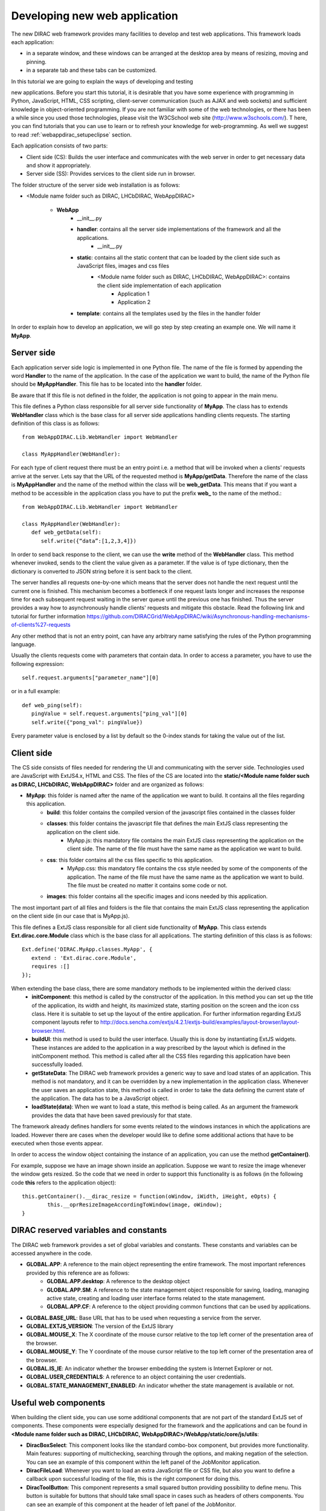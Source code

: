 .. _webappdirac_developwebapp:

==============================
Developing new web application
==============================

The new DIRAC web framework provides many facilities to develop and test web applications. 
This framework loads each application:

* in a separate window, and these windows can be arranged at the desktop area by means of resizing, moving and pinning. 
* in a separate tab and these tabs can be customized.

In this tutorial we are going to explain the ways of developing and testing 

new applications.
Before you start this tutorial, it is desirable that you have some experience with programming in Python, JavaScript, HTML, 
CSS scripting, client-server communication (such as AJAX and web sockets) and sufficient knowledge 
in object-oriented programming. If you are not familiar with some of the web technologies, or 
there has been a while since you used those technologies, please visit the W3CSchool web site (`<http://www.w3schools.com/>`_). T
here, you can find tutorials that you can use to learn or to refresh your knowledge for web-programming. 
As well we suggest to read :ref:`webappdirac_setupeclipse` section.

Each application consists of two parts:

* Client side (CS): Builds the user interface and communicates with the web server in order to get necessary data and show it appropriately.
* Server side (SS): Provides services to the client side run in browser.

The folder structure of the server side web installation is as follows:

* <Module name folder such as DIRAC, LHCbDIRAC, WebAppDIRAC>

   * **WebApp**
      * __init__.py
      * **handler**: contains all the server side implementations of the framework and all the applications.
         * __init__.py
      * **static**: contains all the static content that can be loaded by the client side such as JavaScript files, images and css files
         * <Module name folder such as DIRAC, LHCbDIRAC, WebAppDIRAC>: contains the client side implementation of each application
            * Application 1
            * Application 2
      * **template**: contains all the templates used by the files in the handler folder

In order to explain how to develop an application, we will go step by step creating an example one. We will name it **MyApp**.

Server side
-----------
Each application server side logic is implemented in one Python file. The name of the file is formed by appending the word **Handler** to the name of the application. 
In the case of the application we want to build, the name of the Python file should be **MyAppHandler**. 
This file has to be located into the **handler** folder.

Be aware that If this file is not defined in the folder, the application is not going to appear in the main menu.

This file defines a Python class responsible for all server side functionality of **MyApp**. The class has to
extends **WebHandler** class which is the base class for all server side applications handling clients requests. 
The starting definition of this class is as follows::
   
   from WebAppDIRAC.Lib.WebHandler import WebHandler

   class MyAppHandler(WebHandler):
   
For each type of client request there must be an entry point i.e. a method that will be invoked when a 
clients' requests arrive at the server. Lets say that the URL of the requested method is **MyApp/getData**. 
Therefore the name of the class is **MyAppHandler** and the name of the method within the class will be **web_getData**. 
This means that if you want a method to be accessible in the application class you have to put the prefix **web_** 
to the name of the method.::

   from WebAppDIRAC.Lib.WebHandler import WebHandler

   class MyAppHandler(WebHandler):
      def web_getData(self):
         self.write({“data”:[1,2,3,4]})
         
In order to send back response to the client, we can use the **write** method of the **WebHandler** class. This method whenever invoked, sends to the client the value given as a parameter. If the value is of type dictionary, then the dictionary is converted to JSON string before it is sent back to the client.

The server handles all requests one-by-one which means that the server does not handle the next request until 
the current one is finished. This mechanism becomes a bottleneck if one request lasts longer and increases the response time for each subsequent request waiting in the server queue until the previous one has finished. Thus the server provides a way how to asynchronously handle clients' requests and mitigate this obstacle. 
Read the following link and tutorial for further information `<https://github.com/DIRACGrid/WebAppDIRAC/wiki/Asynchronous-handling-mechanisms-of-clients%27-requests>`_

Any other method that is not an entry point, can have any arbitrary name satisfying the rules of the Python programming language.

Usually the clients requests come with parameters that contain data. In order to access a parameter, you have to use the following expression::
   
   self.request.arguments["parameter_name"][0]
   
or in a full example::
   
   def web_ping(self):
      pingValue = self.request.arguments["ping_val"][0]
      self.write({"pong_val": pingValue})
      
Every parameter value is enclosed by a list by default so the 0-index stands for taking the value out of the list.

Client side
-----------

The CS side consists of files needed for rendering the UI and communicating with the server side. 
Technologies used are JavaScript with ExtJS4.x, HTML and CSS. The files of the CS are located into 
the **static/<Module name folder such as DIRAC, LHCbDIRAC, WebAppDIRAC>** folder and are organized as follows:

* **MyApp**: this folder is named after the name of the application we want to build. It contains all the files regarding this application.
      * **build**: this folder contains the compiled version of the javascript files contained in the classes folder
      * **classes**: this folder contains the javascript file that defines the main ExtJS class representing the application on the client side.
         * MyApp.js: this mandatory file contains the main ExtJS class representing the application on the client side. The name of the file must have the same name as the application we want to build.
      * **css**: this folder contains all the css files specific to this application.
            * MyApp.css: this mandatory file contains the css style needed by some of the components of the application. The name of the file must have the same name as the application we want to build. The file must be created no matter it contains some code or not.
      * **images**: this folder contains all the specific images and icons needed by this application.

The most important part of all files and folders is the file that contains the main ExtJS class representing the application on the client side (in our case that is MyApp.js).

This file defines a ExtJS class responsible for all client side functionality of **MyApp**. This class extends **Ext.dirac.core.Module** class which is the base class for all applications. The starting definition of this class is as follows::
   
   Ext.define('DIRAC.MyApp.classes.MyApp', {
      extend : 'Ext.dirac.core.Module',
      requires :[]
   });

When extending the base class, there are some mandatory methods to be implemented within the derived class:
   * **initComponent**: this method is called by the constructor of the application. In this method you can set up the title of the application, its width and height, its maximized state, starting position on the screen and the icon css class. Here it is suitable to set up the layout of the entire application. For further information regarding ExtJS component layouts refer to `<http://docs.sencha.com/extjs/4.2.1/extjs-build/examples/layout-browser/layout-browser.html>`_.
   * **buildUI**: this method is used to build the user interface. Usually this is done by instantiating ExtJS widgets. These instances are added to the application in a way prescribed by the layout which is defined in the initComponent method. This method is called after all the CSS files regarding this application have been successfully loaded.
   * **getStateData**: The DIRAC web framework provides a generic way to save and load states of an application. This method is not mandatory, and it can be overridden by a new implementation in the application class. Whenever the user saves an application state, this method is called in order to take the data defining the current state of the application. The data has to be a JavaScript object.
   * **loadState(data)**: When we want to load a state, this method is being called. As an argument the framework provides the data that have been saved previously for that state.
   
The framework already defines handlers for some events related to the windows instances in which the applications are loaded. However there are cases when the developer would like to define some additional actions that have to be executed when those events appear.

In order to access the window object containing the instance of an application, you can use the method **getContainer()**.

For example, suppose we have an image shown inside an application. Suppose we want to resize the image 
whenever the window gets resized. So the code that we need in order to support this functionality is as 
follows (in the following code **this** refers to the application object)::
      
      this.getContainer().__dirac_resize = function(oWindow, iWidth, iHeight, eOpts) {
              this.__oprResizeImageAccordingToWindow(image, oWindow);
      }

DIRAC reserved variables and constants
--------------------------------------

The DIRAC web framework provides a set of global variables and constants. These constants and variables can be accessed anywhere in the code.

* **GLOBAL.APP**: A reference to the main object representing the entire framework. The most important references provided by this reference are as follows:
      * **GLOBAL.APP.desktop**: A reference to the desktop object
      * **GLOBAL.APP.SM**: A reference to the state management object responsible for saving, loading, managing active state, creating and loading user interface forms related to the state management.
      * **GLOBAL.APP.CF**: A reference to the object providing common functions that can be used by applications.
* **GLOBAL.BASE_URL**: Base URL that has to be used when requesting a service from the server.
* **GLOBAL.EXTJS_VERSION**: The version of the ExtJS library
* **GLOBAL.MOUSE_X**: The X coordinate of the mouse cursor relative to the top left corner of the presentation area of the browser.
* **GLOBAL.MOUSE_Y**: The Y coordinate of the mouse cursor relative to the top left corner of the presentation area of the browser.
* **GLOBAL.IS_IE**: An indicator whether the browser embedding the system is Internet Explorer or not.
* **GLOBAL.USER_CREDENTIALS**: A reference to an object containing the user credentials.
* **GLOBAL.STATE_MANAGEMENT_ENABLED**: An indicator whether the state management is available or not.

Useful web components
---------------------

When building the client side, you can use some additional components that are not part of the standard ExtJS set of components. 
These components were especially designed for the framework and the applications and can be found in **<Module name folder such 
as DIRAC, LHCbDIRAC, WebAppDIRAC>/WebApp/static/core/js/utils**:

* **DiracBoxSelect**: This component looks like the standard combo-box component, but provides more functionality. Main features: supporting of multichecking, searching through the options, and making negation of the selection. You can see an example of this component within the left panel of the JobMonitor application.
* **DiracFileLoad**: Whenever you want to load an extra JavaScript file or CSS file, but also you want to define a callback upon successful loading of the file, this is the right component for doing this.
* **DiracToolButton**: This component represents a small squared button providing possibility to define menu. This button is suitable for buttons that should take small space in cases such as headers of others components. You can see an example of this component at the header of left panel of the JobMonitor.

Making MyApp application
------------------------

The application we named **MyApp** is going to present some simple functionality. 
It is going to contain two visual parts: one with textarea and two buttons, and another part showing grid
with some data generated on the server. When first button gets clicked, the value of the textarea is sent 
to the server and brought back to the client. When the second button gets clicked an information for a service called 
by the server is shown in the textarea.

   1.First we are going to create the SS side of the **MyApp**. Go to the **[root]/handler** and create a file named **MyAppHandler.py**. This file will define the class whose instances will serve the **MyApp** client. The class will provide two services:
      * **web_getData**: this method will provide random data for the grid
      * **web_echoValue**: this method will return the same value that was sent together with the user request
      * **web_getServiceInfo**: this method will return some information about some service called from the server side. The information returned by the service is sent back to the client and shown in a textarea.
      
     The code::


      from WebAppDIRAC.Lib.WebHandler import WebHandler
      from DIRAC.Core.DISET.RPCClient import RPCClient
      import random
      
         
      class MyAppHandler(WebHandler):
          """
                  The main class inherits from WebHandler
          """
          """
                  AUTH_PROPS is constant containing (a list of) properties the client
                  requesting a service has to have in order to use this class.
          """
          AUTH_PROPS = "authenticated"
      
      
          """
                  Entry-point method for data returned to the grid
          """
          def web_getData(self):
                  data = self.__generateRandomData()
                  self.write({"result": data})
      
      
          """
                  Entry-point method to echo a value sent by the client
          """
          def web_echoValue(self):
                  value = self.request.arguments["value"][0]
                  self.write({"value": value})
      
          """
                  Entry-point method to get service information.
                  This method presents how to asynchronously support
                  the clients requests on the server side.
          """
          @asyncGen
          def web_getServiceInfo(self):
                  RPC = RPCClient("WorkloadManagement/JobMonitoring")
                  result = yield self.threadTask(RPC.ping)
                  self.finish({"info": str(result['Value'])})
      
          """
                  Private method to generate random data.
                  This method cannot be called directly by the client
                  i.e. it is not an entry point
          """
          def __generateRandomData(self):
                  data = []
                  for n in range(50):
                          data.append({"value":random.randrange(1,100)})
                  return data
                  
      
   2. Now we have to create the folder structure for the CS. The main folder of the **MyApp** application have 
   to be located in a namespace folder. Let name that namespace folder DIRAC and place it in the **[root]/static/** folder.
      
      * WebApp
      * handler
      * MyAppHandler.py (already created in step 1)
      * static
         * DIRAC
            * MyApp
               * build
               * classes
               * css
               * images

   Next, the folder **MyApp** should be created in the DIRAC folder together with four new sub-folders, as mentioned in the explanation before: build, classes, css, and images folder.
               
   3. After we finished creating the folder structure, we have to create some mandatory files as explained before. In the [root]/static/DIRAC/MyApp/classes create the file MyApp.js file. Similarly, create the file MyApp.css in the [root]/static/DIRAC/MyApp/css folder.
   4. Open the MyApp.js. Here we have to define the main class representing the client side of the application. First we are going to code the frame of the class::
      
         Ext.define('DIRAC.MyApp.classes.MyApp', {
            extend : 'Ext.dirac.core.Module',
            requires :[],
            initComponent:function(){},
            buildUI:function(){}
         });      

   
  As explained before, first we have to be implement the **initComponent** and the **buildUI** methods.::
      
      initComponent : function() {

          var me = this;
      
          //setting the title of the application
          me.launcher.title = "My First Application";
          //setting the maximized state
          me.launcher.maximized = false;
      
          //since the maximized state is set to false, we have to set the width and height of the window
          me.launcher.width = 500;
          me.launcher.height = 500;
      
          //setting the starting position of window, loading the application      me.launcher.x = 0;
          me.launcher.y = 0;
      
          //setting the main layout of this application. In this case that is the border layout
          Ext.apply(me, {
              layout : 'border',
              bodyBorder : false,
              defaults : {
                  collapsible : true,
                  split : true
              }
          });
      
          //at the end we call the initComponent of the parent ExtJS class
          me.callParent(arguments);
      
      },

      buildUI : function() {
      
          var me = this;
      
          /*
                  Creating the left panel.
                  Pay attention that the region config property is set up to west
                  which means that the panel will take the
                  left side of the available area.
          */
          me.leftPanel = new Ext.create('Ext.panel.Panel', {
              title : 'Text area',
              region : 'west',
              width : 250,
              minWidth : 230,
              maxWidth : 350,
              bodyPadding : 5,
              autoScroll : true,
              layout : {
                  type : 'vbox',
                  align : 'stretch',
                  pack : 'start'
              }
          });
      
          //creating the textarea
          me.textArea = new Ext.create('Ext.form.field.TextArea', {
              fieldLabel : "Value",
              labelAlign : "top",
              flex : 1
          });
      
          //embedding the textarea into the left panel
          me.leftPanel.add(me.textArea);
      
          /*
                  Creating the docked menu with a button
                  to send the value from the textarea to the server
      
          */
      
          //creating a button with a click handler
          me.btnValue = new Ext.Button({
      
              text : 'Echo the value',
              margin : 1,
              handler : function() {
      
                  Ext.Ajax.request({
                          url : GLOBAL.BASE_URL + 'MyApp/echoValue',
                          params : {
                                  value: me.textArea.getValue()
                          },
                          scope : me,
                          success : function(response) {
      
                                  var me = this;
                                  var response = Ext.JSON.decode(response.responseText);
                                  alert("THE VALUE: "+response.value);
                          }
                  });
      
              },
              scope : me
          });
      
          // creating a button with a click handler
          me.btnRPC = new Ext.Button({
      
              text : 'Service info',
              margin : 1,
              handler : function() {
      
                  Ext.Ajax.request({
                          url : GLOBAL.BASE_URL + 'MyApp/getServiceInfo',
                          params : {
                          },
                          scope : me,
                          success : function(response) {
      
                                  var me = this;
                                  var response = Ext.JSON.decode(response.responseText);
                                  me.textArea.setValue(response.info);
      
                          }
                  });
      
              },
              scope : me
          });
      
          //creating the toolbar and embedding the button as an item
          var oPanelToolbar = new Ext.toolbar.Toolbar({
              dock : 'bottom',
              layout : {
                  pack : 'center'
              },
              items : [me.btnValue, me.btnRPC]
          });
      
          /*
                  Docking the toolbar at the bottom side of the left panel
          */
          me.leftPanel.addDocked([oPanelToolbar]);
      
          /*
                  Creating the store for the grid
                  This object stores the data.
          */
          me.dataStore = new Ext.data.JsonStore({
      
              proxy : {
                  type : 'ajax',
                  url : GLOBAL.BASE_URL + 'MyApp/getData',
                  reader : {
                      type : 'json',
                      root : 'result'
                  },
                  timeout : 1800000
              },
              fields : [{
                          name : 'value',
                          type : 'int'
               }],
              autoLoad : true,
              pageSize : 50,
      
          });
      
          /*
                  Creating the grid object.
                  Pay attention that the region config property is set up to center
                  which means that the grid will take the rest of the available area.
                  Also we set the store config property to refer to the store object
                  we created previously.
          */
          me.grid = Ext.create('Ext.grid.Panel', {
              region : 'center',
              store : me.dataStore,
              header : false,
              columns : [{
                  header : 'Value',
                  sortable : true,
                  dataIndex : 'value',
                  align : 'left'
              }]
          });
      
          /*
                  Embedding the panel and the grid within the working area of the application
          */
          me.add([me.leftPanel,me.grid]);
      }
 
 
  5. Throughout all the code, especially in the method buildUI, there are several components created in order to structure the user interface. Therefore, you have to append all the classes used within the **DIRAC.MyApp.classes.MyApp** requires definition. In our case the list of requires would look like::
  
         requires:   ['Ext.panel.Panel', 'Ext.form.field.TextArea', 'Ext.Button', 'Ext.toolbar.Toolbar', 'Ext.data.JsonStore', 'Ext.grid.Panel']
    
    
  6. In order to have the application within the list of applications, you have to open the **web.cfg** file 
  located into the root. There you have to add new registration line within the **Schema/Applications** section::
      
      WebApp
      {
        DevelopMode = True
        Schema
        {
          Applications
          {
            Job Monitor = DIRAC.JobMonitor
            Accounting = DIRAC.AccountingPlot
            Configuration Manager = DIRAC.ConfigurationManager
            File Catalog = DIRAC.FileCatalog
            Notepad = DIRAC.Notepad
            My First Application = DIRAC.MyApp
          }
          TestLink = link|http://google.com
        }
      }
      
  7. Now you can test the application. Before testing the application restart the server in order to enable the application within the main menu.
  
Debugging an application
------------------------

In order to debug an application, a debugging tools are needed to be used. In **Firefox** you can install and use the Firebug toolset which can be also used in **Chrome** but in a light version.

In Chrome you can use developer tools.

DIRAC web framework provides two modes of working regarding the CS. One is the development mode, which means that the JavaScripts are loaded as are, so that they can be easily debugged. The other mode is the production mode where JavaScripts are minimized and compiled before loaded. Those JavaScripts are lighter in memory but almost useless regarding the debugging process.

In order to set up the production mode, you have to set the **DevelopMode** parameter into the web.cfg file as shown as follows (by default this parameter is set to **True**)::

      WebApp
      {
        DevelopMode = False
      
        Schema
        {
          Applications
          {
            Job Monitor = DIRAC.JobMonitor
            Accounting = DIRAC.AccountingPlot
            Configuration Manager = DIRAC.ConfigurationManager
            File Catalog = DIRAC.FileCatalog
            Notepad = DIRAC.Notepad
            My First Application = DIRAC.MyApp
          }
          TestLink = link|http://google.com
        }
      }

      
Before you can use the compiled version of the JavaScript files, you have to compiled them first. 
For this reason you have to execute the python script **dirac-webapp-compile**. 
In order to run the script, you have to download and install a tool called Sencha Cmd ( `<http://www.sencha.com/products/sencha-cmd/download>`_ ). 
You can also refer to `<http://docs.sencha.com/extjs/4.2.1/#!/guide/command>`_ and read 
the System Setup section for detailed installation.

Inheritance of applications
---------------------------

The inheritance of an application is done in both SS and CS. In this case let suppose that we want to inherit the **MyApp** application. Let name this new application **MyNewApp**.

The procedure for creating a new application is the same one as explained in the previous section.

When creating the python file, the Python class, namely **DIRAC.MyNewApp.classes.MyNewApp**, has to inherit from **DIRAC.MyApp.classes.MyApp**. Be aware that before you can inherit, firstly you have to import the parent file. The code would look like as follows::
      
      from WebAppDIRAC.WebApp.handler.MyAppHandler import MyAppHandler
      import random
      
      class MyNewAppHandler(MyAppHandler):
      
        AUTH_PROPS = "authenticated"

When creating the main JavaScript file, in this case named **MyNewApp.js**, there are two parts 
that differ from the obvious development.
First of all, the ExtJS class to be developed, namely **DIRAC.MyNewApp.classes.MyNewApp** has to extend **DIRAC.MyApp.classes.MyApp** instead of **Ext.dirac.core.Module**.

Next, when defining the buildUI method, first of all the parent buildUI has to be called before any other changes take place.

User credentials and user properties
------------------------------------

For some functionalities of the applications you have to distinguish between various kind of users. 
For example, in the configuration manager, the whole configuration can be browsed, but also it can be 
managed and edited. The management functionality shall be allowed only for the users that have the property of **CSAdministrator**.

On the client side, these properties of a user can be accessed via the 
**GLOBAL.USER_CREDENTIALS.properties** variable. On the server side the list of user properties is 
contained in **self.getSessionData().properties**. 
So in the case of configuration manager, at the client side we use the following code::
      
   if (("properties" in GLOBAL.USER_CREDENTIALS) && (Ext.Array.indexOf(GLOBAL.USER_CREDENTIALS.properties, "CSAdministrator") != -1)) { …

At the server side of configuration manager we did a method to check whether an user is a configuration manager or not::
   
   def __authorizeAction(self):
     data = SessionData().getData()
     isAuth = False
     if "properties" in data["user"]:
       if "CSAdministrator" in data["user"]["properties"]:
         isAuth = True
     return isAuth
     
Be aware that sometimes **properties** list is not part of the credentials object so it can be checked first for 
its existence before it can be used.

Using predefined widgets
------------------------

DIRAC framework provides already implemented widgets which can be 
found under (`<https://github.com/DIRACGrid/WebAppDIRAC/tree/integration/WebApp/static/core/js/utils>`_). 
More details about the widgets can be found in the developer documentation: 
`<https://localhost:8443/DIRAC/static/doc/index.html>`_ or in the portal (`<https://hostname/DIRAC/static/doc/index.html>`_).

Create your first example
-------------------------

We already prepared a simple example using predefined widgets
(You can found more information `<https://hostname/DIRAC/static/doc/index.html>`_ and 
you can have a look the code in github: (`<https://github.com/DIRACGrid/WebAppDIRAC/tree/integration/WebApp/static/DIRAC>`_).

NOTE: Please make sure that your application will compile. You have to use::

   dirac-webapp-compile
